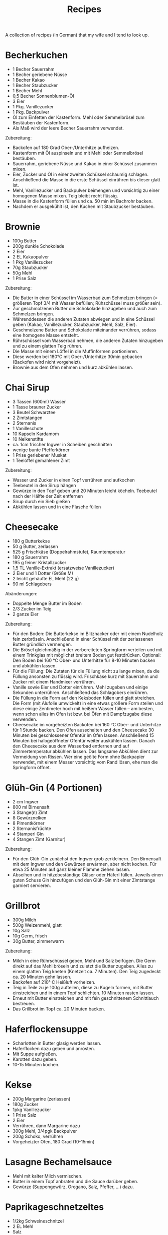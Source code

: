 #+TITLE: Recipes

A collection of recipes (in German) that my wife and I tend to look up.

* Becherkuchen

- 1 Becher Sauerrahm
- 1 Becher geriebene Nüsse
- 1 Becher Kakao
- 1 Becher Staubzucker
- 1 Becher Mehl
- 0,5 Becher Sonnenblumen-Öl
- 3 Eier
- 1 Pkg. Vanillezucker
- 1 Pkg. Backpulver
- Öl zum Einfetten der Kastenform. Mehl oder Semmelbrösel zum Bestäuben der
  Kastenform.
- Als Maß wird der leere Becher Sauerrahm verwendet.

Zubereitung:

- Backofen auf 180 Grad Ober-/Unterhitze aufheizen.
- Kastenform mit Öl auspinseln und mit Mehl oder Semmelbrösel bestäuben.
- Sauerrahm, geriebene Nüsse und Kakao in einer Schüssel zusammen mixen.
- Eier, Zucker und Öl in einer zweiten Schüssel schaumig schlagen. Anschließend
  die Masse in die erste Schüssel einrühren bis dieser glatt ist.
- Mehl, Vanillezucker und Backpulver beimengen und vorsichtig zu einer homogenen
  Masse mixen. Teig bleibt recht flüssig.
- Masse in die Kastenform füllen und ca. 50 min im Bachrohr backen.
- Nachdem er ausgekühlt ist, den Kuchen mit Staubzucker bestäuben.

* Brownie

- 100g Butter
- 200g dunkle Schokolade
- 2 Eier
- 2 EL Kakaopulver
- 1 Pkg Vanillezucker
- 70g Staubzucker
- 50g Mehl
- 1 Prise Salz

Zubereitung:

- Die Butter in einer Schüssel im Wasserbad zum Schmelzen bringen (= größeren
  Topf 3/4 mit Wasser befüllen; Rühschüssel muss größer sein).
- Zur geschmolzenen Butter die Schokolade hinzugeben und auch zum Schmelzen
  bringen.
- Währenddessen die anderen Zutaten abwiegen und in eine Schüssel geben (Kakao,
  Vanillezucker, Staubzucker, Mehl, Salz, Eier).
- Geschmolzene Butter und Schokolade miteinander verrühren, sodass eine homogene
  Masse entsteht.
- Rührschüssel vom Wasserbad nehmen, die anderen Zutaten hinzugeben und zu einem
  glatten Teig rühren.
- Die Masse mit einem Löffel in die Muffinförmen portionieren.
- Diese werden bei 180°C mit Ober-/Unterhitze 30min gebacken (Backofen wird
  nicht vorgeheizt).
- Brownie aus dem Ofen nehmen und kurz abkühlen lassen.

* Chai Sirup

- 3 Tassen (600ml) Wasser
- 1 Tasse brauner Zucker
- 3 Beutel Schwarztee
- 2 Zimtstangen
- 2 Sternanis
- 1 Vanilleschote
- 10 Kapseln Kardamom
- 10 Nelkenstifte
- ca. 1cm frischer Ingwer in Scheiben geschnitten
- wenige bunte Pfefferkörner
- 1 Prise geriebener Muskat
- 1 Teelöffel gemahlener Zimt

Zubereitung:

- Wasser und Zucker in einen Topf verrühren und aufkochen
- Teebeutel in den Sirup hängen
- Gewürze in den Topf geben und 20 Minuten leicht köcheln. Teebeutel nach der
  Hälfte der Zeit entfernen
- Sirup durch ein Sieb gießen
- Abkühlen lassen und in eine Flasche füllen

* Cheesecake

- 180 g Butterkekse
- 50 g Butter, zerlassen
- 525 g Frischkäse (Doppelrahmstufe), Raumtemperatur
- 180 g Sauerrahm
- 195 g feiner Kristallzucker
- 1,5 TL Vanille-Extrakt (ersatzweise Vanillezucker)
- 2 Eier und 1 Dotter (Größe M)
- 2 leicht gehäufte EL Mehl (22 g)
- 90 ml Schlagobers

Abänderungen:

- Doppelte Menge Butter im Boden
- 2/3 Zucker im Teig
- 2 ganze Eier

Zubereitung:

- Für den Boden: Die Butterkekse im Blitzhacker oder mit einem Nudelholz fein
  zerbröseln. Anschließend in einer Schüssel mit der zerlassenen Butter
  gründlich vermengen.
- Die Brösel gleichmäßig in der vorbereiteten Springform verteilen und mit einem
  Trinkglas mit möglichst breitem Boden gut festdrücken. Optional: Den Boden bei
  160 °C Ober- und Unterhitze für 8-10 Minuten backen und abkühlen lassen.
- Für die Füllung: Die Zutaten für die Füllung nicht zu lange mixen, da die
  Füllung ansonsten zu flüssig wird. Frischkäse kurz mit Sauerrahm und Zucker
  mit einem Handmixer verrühren.
- Vanille sowie Eier und Dotter einrühren. Mehl zugeben und einige Sekunden
  unterrühren. Anschließend das Schlagobers einrühren.
- Die Füllung in die Form auf den Keksboden füllen und glatt streichen. Die Form
  (mit Alufolie umwickelt) in eine etwas größere Form stellen und diese einige
  Zentimeter hoch mit heißem Wasser füllen – am besten, wenn schon alles im Ofen
  ist bzw. bei Öfen mit Dampfzugabe diese verwenden.
- Cheesecake im vorgeheizten Backofen bei 160 °C Ober- und Unterhitze für 1
  Stunde backen. Den Ofen ausschalten und den Cheesecake 30 Minuten bei
  geschlossener Ofentür im Ofen lassen. Anschließend 15 Minuten bei
  halbgeöffneter Ofentür weiter auskühlen lassen. Danach den Cheesecake aus dem
  Wasserbad entfernen und auf Zimmertemperatur abkühlen lassen. Das langsame
  Abkühlen dient zur Vermeidung von Rissen. Wer eine geölte Form ohne Backpapier
  verwendet, mit einem Messer vorsichtig vom Rand lösen, ehe man die Springform
  öffnet.

* Glüh-Gin (4 Portionen)

- 2 cm Ingwer
- 800 ml Birnensaft
- 3 Stange(n) Zimt
- 8 Gewürznelken
- 8 Pimentkörner
- 2 Sternanisfrüchte
- 4 Stamperl Gin
- 4 Stangen Zimt (Garnitur)

Zubereitung:

- Für den Glüh-Gin zunächst den Ingwer grob zerkleinern. Den Birnensaft mit dem
  Ingwer und den Gewürzen erwärmen, aber nicht kochen. Für etwa 25 Minuten auf
  ganz kleiner Flamme ziehen lassen.
- Abseihen und in hitzebeständige Gläser oder Häferl füllen. Jeweils einen guten
  Schuss Gin hinzufügen und den Glüh-Gin mit einer Zimtstange garniert
  servieren.

* Grillbrot

- 300g Milch
- 500g Weizenmehl, glatt
- 10g Salz
- 10g Germ, frisch
- 30g Butter, zimmerwarm

Zubereitung:

- Milch in eine Rührschüssel geben, Mehl und Salz beifügen. Die Germ direkt auf
  das Mehl bröseln und zuletzt die Butter zugeben. Alles zu einem glatten Teig
  kneten (Knetzeit ca. 7 Minuten). Den Teig zugedeckt ca. 20 Minuten gehn
  lassen.
- Backofen auf 210° C Heißluft vorheizen.
- Teig in Teile zu je 100g aufteilen, diese zu Kugeln formen, mit Butter
  einstreichen und in einem Topf schlichten. 10 Minuten rasten lassen.
- Erneut mit Butter einstreichen und mit fein geschnittenem Schnittlauch
  bestreuen.
- Das Grillbrot im Topf ca. 20 Minuten backen.

* Haferflockensuppe

- Scharlotten in Butter glasig werden lassen.
- Haferflocken dazu geben und anrösten.
- Mit Suppe aufgießen.
- Karotten dazu geben.
- 10-15 Minuten kochen.

* Kekse

- 200g Margarine (zerlassen)
- 180g Zucker
- 1pkg Vanillezucker
- 1 Prise Salz
- 2 Eier
- Verrühren, dann Margarine dazu
- 300g Mehl, 3/4pgk Backpulver
- 200g Schoko, verrühren
- Vorgeheizter Ofen, 180 Grad (10-15min)

* Lasagne Bechamelsauce

- Mehl mit kalter Milch vermischen.
- Butter in einem Topf anbraten und die Sauce darüber geben.
- Gewürze (Suppengewürz, Oregano, Salz, Pfeffer, ...) dazu.

* Paprikageschnetzeltes

- 1/2kg Schweineschnitzel
- 2 EL Mehl
- Salz
- gemahlenen Pfeffer
- 2 Zwiebeln
- 1 grüner Paprika
- 1 roter Paprika
- 2 EL Öl
- 1 EL Paprika edelsüß
- 1/8l Sahne
- 1/8l Suppenbrühe
- 2 EL Tomatenmark

Zubereitung:

- Das Fleisch waschen, Trockentupfen und in dünne Streifen schneiden (ca 1/2 cm
  dick).
- Mehl mit etwas Salz und Pfeffer vermischen und das Fleisch darin wenden.
- Zwiebeln schälen und in Ringe schneiden.
- Die beiden Paprikaschoten eintstielen, entkernen, waschen und in Streifen
  schneiden.
- Das geschnittene Schweinefleisch bei mittlerer Hitze in heißem Öl kräftig von
  allen Seiten anbraten.
- Zweibelringe und Paprikastreifen zufügen und andünsten.
- Paprikapulver darüber streuen und kurz verrühren.
- Obers und die Suppenbrühe zufügen, verrühren und zugedeckt bei schwacher Hitze
  ca. 20 Minuten köcheln.
- Das Tomatenmark einrühren und mit Salz und Pfeffer abschmecken.
- Geschnetzeltes mit Reis, Nudeln oder Röstis servieren.

* Schmarn

** Variante Herd (1 Person)

- 200g-250g Mehl griffig
- 1-2 Eier
- 200ml Mineralwasser
- 1 TL Zucker
- 1 TL Salz
- Verrühren
- Anbraten

** Variante Dampfgarer (2 Personen)

https://www.youtube.com/watch?v=47akp5h5_u0

- Rosinen in Wasser
- 250ml Milch
- 150g Mehl
- Teig glatt rühren
- 6 Eier
- 1 Packung Vanillezucker
- etwas Salz
- Eier kurz durchrühren
- tiefes Backblech vorwärmen und mit Butter einschmieren
- Teig in heißes Backblech, Rosinen dazu
- 200 Grad 25% Dampf 16 Minuten backen

* Topfenkuchen

- 3 Eier
- 2 Packungen Vanillepuddingpulver
- 1 Packung Vanillezucker
- 500g Topfen
- 250g Zucker
- Durchmixen
- 250g zerlassene Butter
- Bei 180 Grad 35-40 Minuten goldbraun backen

* Vollkornbrot

- 500 ml warmes Wasser
- 1 Würfel Germ
- 30 dag Dinkelvollkornmehl
- 20 dag Weizenvollkornmehl
- 5 El Balsamico-Essig
- 15 dag Kerne (Sonnenblumen-, Kürbiskerne, evtl. Nüsse)
- 1 1/2 Tl Salz

Zubereitung

- Germ im warmen Wasser völlig auflösen.
- Zuerst Dinkelvollkornmehl dazugeben und glatt rühren, dann Weizenvollkornmehl
  einrühren.
- Essig und Salz beifügen und die Kerne unterheben.
- Kastenform befetten und bemehlen.
- Bei 180 Grad bei Ober- und Unterhitze eine Stunde backen.
